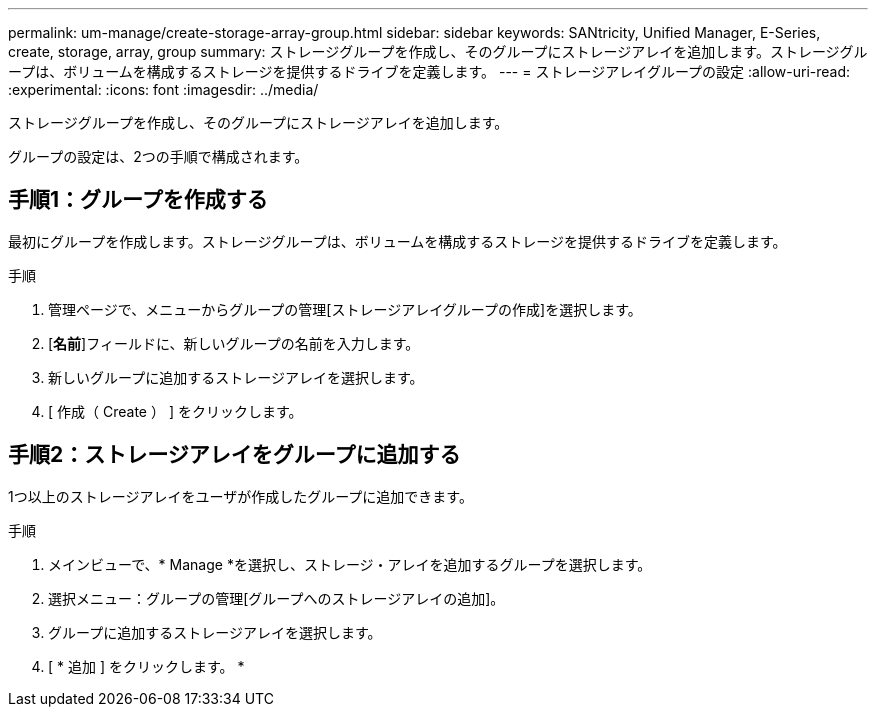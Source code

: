 ---
permalink: um-manage/create-storage-array-group.html 
sidebar: sidebar 
keywords: SANtricity, Unified Manager, E-Series, create, storage, array, group 
summary: ストレージグループを作成し、そのグループにストレージアレイを追加します。ストレージグループは、ボリュームを構成するストレージを提供するドライブを定義します。 
---
= ストレージアレイグループの設定
:allow-uri-read: 
:experimental: 
:icons: font
:imagesdir: ../media/


[role="lead"]
ストレージグループを作成し、そのグループにストレージアレイを追加します。

グループの設定は、2つの手順で構成されます。



== 手順1：グループを作成する

最初にグループを作成します。ストレージグループは、ボリュームを構成するストレージを提供するドライブを定義します。

.手順
. 管理ページで、メニューからグループの管理[ストレージアレイグループの作成]を選択します。
. [*名前*]フィールドに、新しいグループの名前を入力します。
. 新しいグループに追加するストレージアレイを選択します。
. [ 作成（ Create ） ] をクリックします。




== 手順2：ストレージアレイをグループに追加する

1つ以上のストレージアレイをユーザが作成したグループに追加できます。

.手順
. メインビューで、* Manage *を選択し、ストレージ・アレイを追加するグループを選択します。
. 選択メニュー：グループの管理[グループへのストレージアレイの追加]。
. グループに追加するストレージアレイを選択します。
. [ * 追加 ] をクリックします。 *

